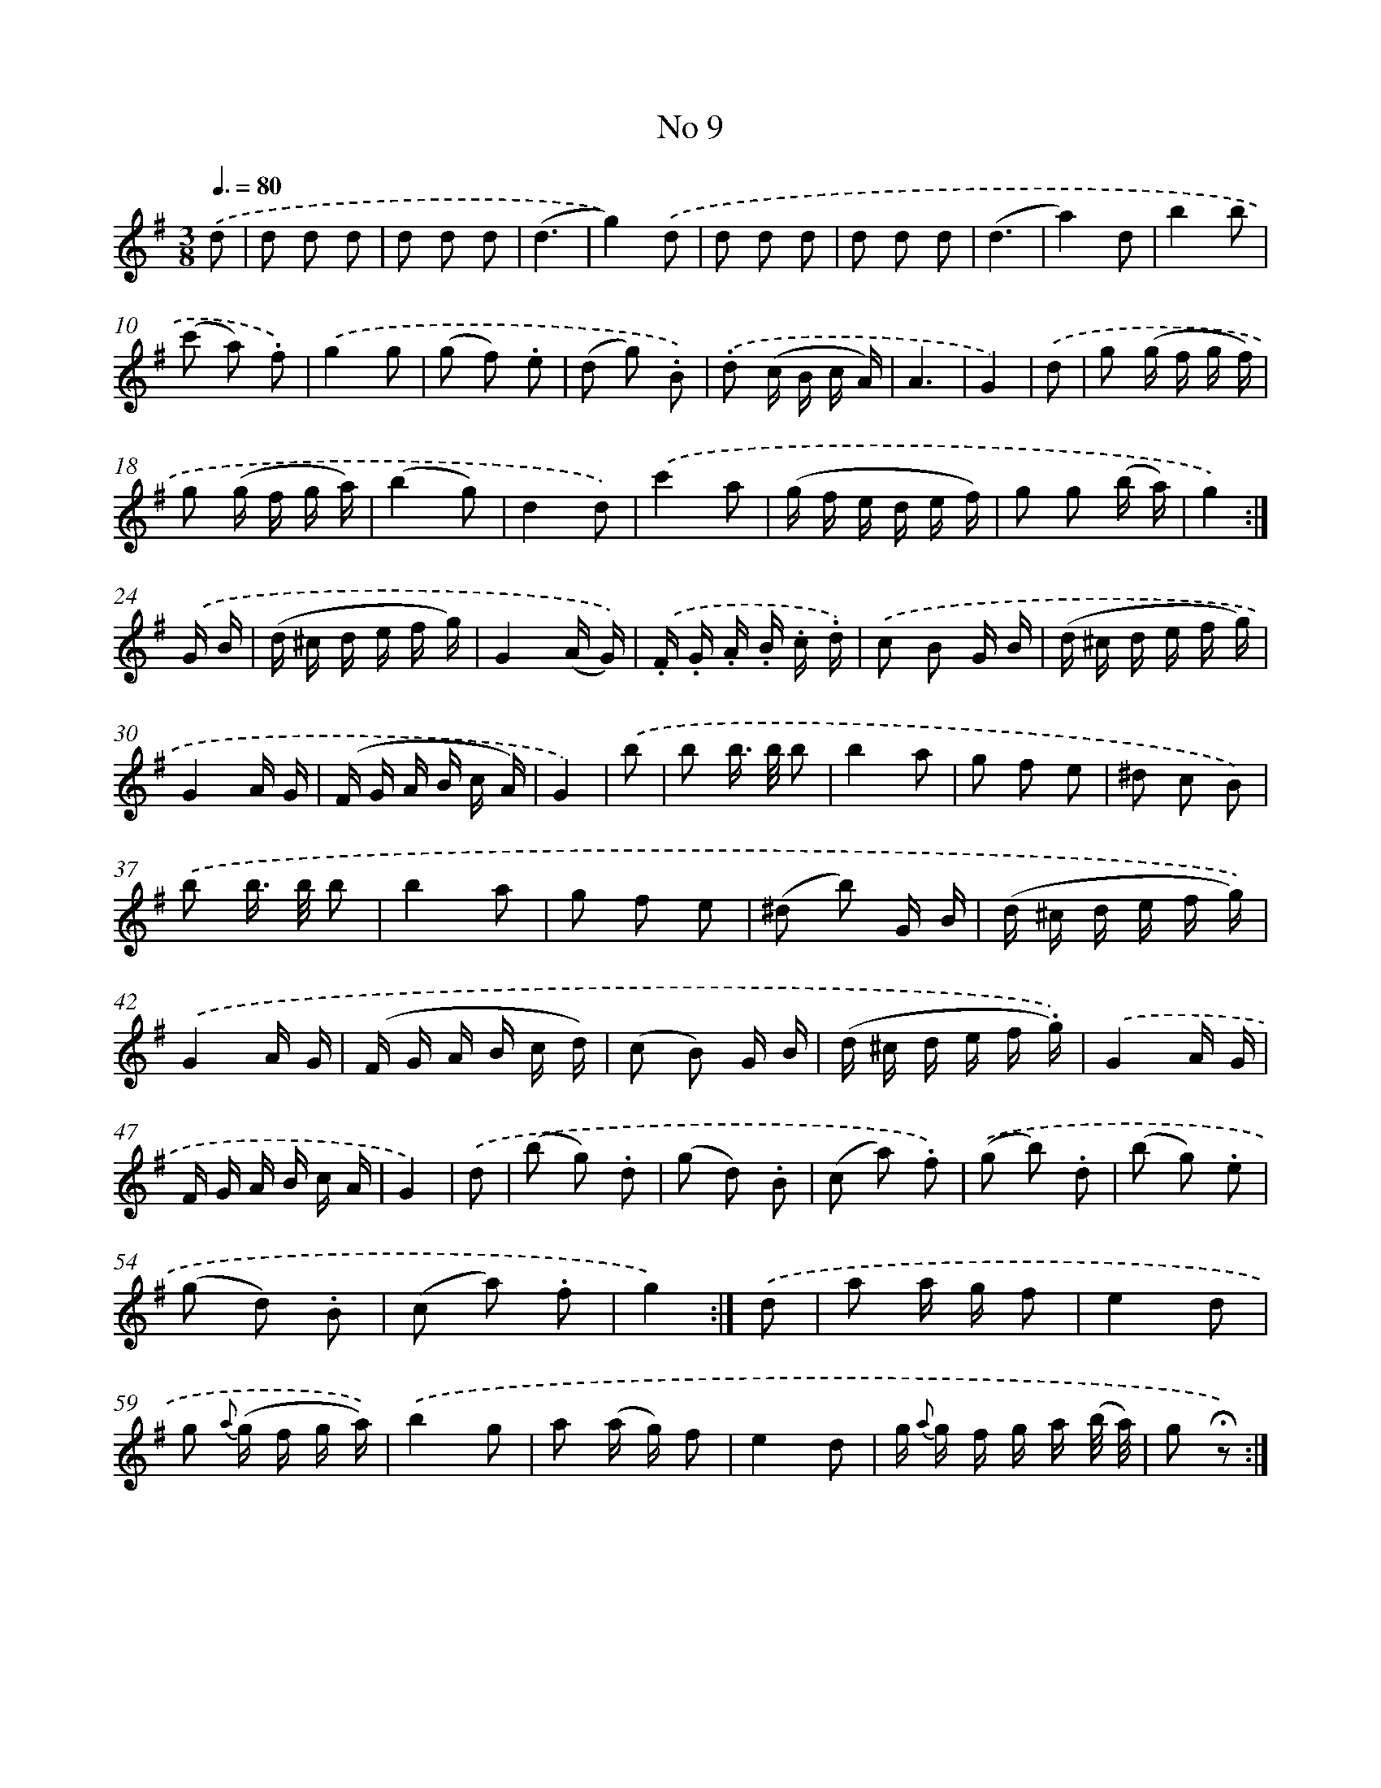 X: 13944
T: No 9
%%abc-version 2.0
%%abcx-abcm2ps-target-version 5.9.1 (29 Sep 2008)
%%abc-creator hum2abc beta
%%abcx-conversion-date 2018/11/01 14:37:39
%%humdrum-veritas 1296370470
%%humdrum-veritas-data 3509503662
%%continueall 1
%%barnumbers 0
L: 1/16
M: 3/8
Q: 3/8=80
K: G clef=treble
.('d2 [I:setbarnb 1]|
d2 d2 d2 |
d2 d2 d2 |
(d6 |
g4)).('d2 |
d2 d2 d2 |
d2 d2 d2 |
(d6 |
a4)d2 |
b4b2 |
(c'2 a2) .f2) |
.('g4g2 |
(g2 f2) .e2 |
(d2 g2) .B2) |
.('.d2 (c B c A) |
A6 |
G4) |
.('d2 [I:setbarnb 17]|
g2 (g f g f) |
g2 (g f g a) |
(b4g2) |
d4d2) |
.('c'4a2 |
(g f e d e f) |
g2 g2 (b a) |
g4) :|]
.('G B [I:setbarnb 25]|
(d ^c d e f g) |
G4(A G)) |
.('.F .G .A .B .c .d) |
.('c2 B2 G B |
(d ^c d e f g) |
G4A G |
(F G A B c A) |
G4) |
.('b2 [I:setbarnb 33]|
b2 b> b b2 |
b4a2 |
g2 f2 e2 |
^d2 c2 B2) |
.('b2 b> b b2 |
b4a2 |
g2 f2 e2 |
(^d2 b2) G B |
(d ^c d e f g)) |
.('G4A G |
(F G A B c d) |
(c2 B2) G B |
(d ^c d e f .g)) |
.('G4A G |
F G A B c A |
G4) |
.('d2 [I:setbarnb 49]|
(b2 g2) .d2 |
(g2 d2) .B2 |
(c2 a2) .f2) |
.('(g2 b2) .d2 |
(b2 g2) .e2 |
(g2 d2) .B2 |
(c2 a2) .f2 |
g4) :|]
.('d2 [I:setbarnb 57]|
a2 a g f2 |
e4d2 |
g2 {a} (g f g a)) |
.('b4g2 |
a2 (a g) f2 |
e4d2 |
g {a} g f g a (b/ a/) |
g2 !fermata!z2) :|]
